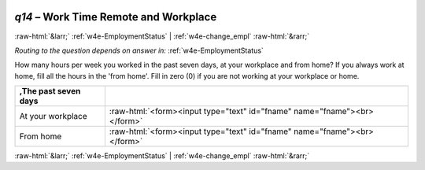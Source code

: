 .. _w4e-q14: 

 
 .. role:: raw-html(raw) 
        :format: html 
 
`q14` – Work Time Remote and Workplace
============================================ 


:raw-html:`&larr;` :ref:`w4e-EmploymentStatus` | :ref:`w4e-change_empl` :raw-html:`&rarr;` 
 
*Routing to the question depends on answer in:* :ref:`w4e-EmploymentStatus` 

How many hours per week you worked in the past seven days, at your workplace and from home? If you always work at home, fill all the hours in the 'from home'. Fill in zero (0) if you are not working at your workplace or home.
 
.. csv-table:: 
   :delim: | 
   :header: ,The past seven days
 
           At your workplace | :raw-html:`<form><input type="text" id="fname" name="fname"><br></form>` 
           From home | :raw-html:`<form><input type="text" id="fname" name="fname"><br></form>` 

.. image:: ../_screenshots/w4-q14.png 


:raw-html:`&larr;` :ref:`w4e-EmploymentStatus` | :ref:`w4e-change_empl` :raw-html:`&rarr;` 
 
